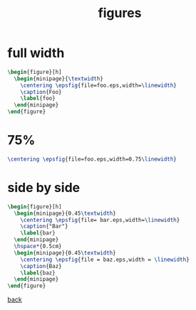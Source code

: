 #+title: figures
#+options: num:nil ^:nil creator:nil author:nil timestamp:nil

* full width

#+BEGIN_SRC tex
  \begin{figure}[h]
    \begin{minipage}{\textwidth}
      \centering \epsfig{file=foo.eps,width=\linewidth}
      \caption{Foo}
      \label{foo}
    \end{minipage}
  \end{figure}
#+END_SRC

* 75%

#+BEGIN_SRC tex
  \centering \epsfig{file=foo.eps,width=0.75\linewidth}
#+END_SRC

* side by side

#+BEGIN_SRC tex
    \begin{figure}[h]
      \begin{minipage}{0.45\textwidth}
        \centering \epsfig{file= bar.eps,width=\linewidth}
        \caption{"Bar"}
        \label{bar}
      \end{minipage}
      \hspace*{0.5cm}
      \begin{minipage}{0.45\textwidth}
        \centering \epsfig{file = baz.eps,width = \linewidth}
        \caption{Baz}
        \label{baz}
      \end{minipage}
    \end{figure}
#+END_SRC

[[file:../latex.html][back]]
